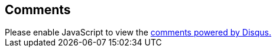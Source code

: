 ## Comments

++++
<div id="disqus_thread"></div>
<script>

    var disqus_config = function () {
      this.page.url = location.href;
      this.page.identifier = document.querySelector('meta[name=id]').content;
    };

    (function() { // DON'T EDIT BELOW THIS LINE
    var d = document, s = d.createElement('script');
    s.src = 'https://javavirus.disqus.com/embed.js';
    s.setAttribute('data-timestamp', +new Date());
    (d.head || d.body).appendChild(s);
    })();
</script>
<noscript>Please enable JavaScript to view the <a href="https://disqus.com/?ref_noscript">comments powered by Disqus.</a></noscript>
++++